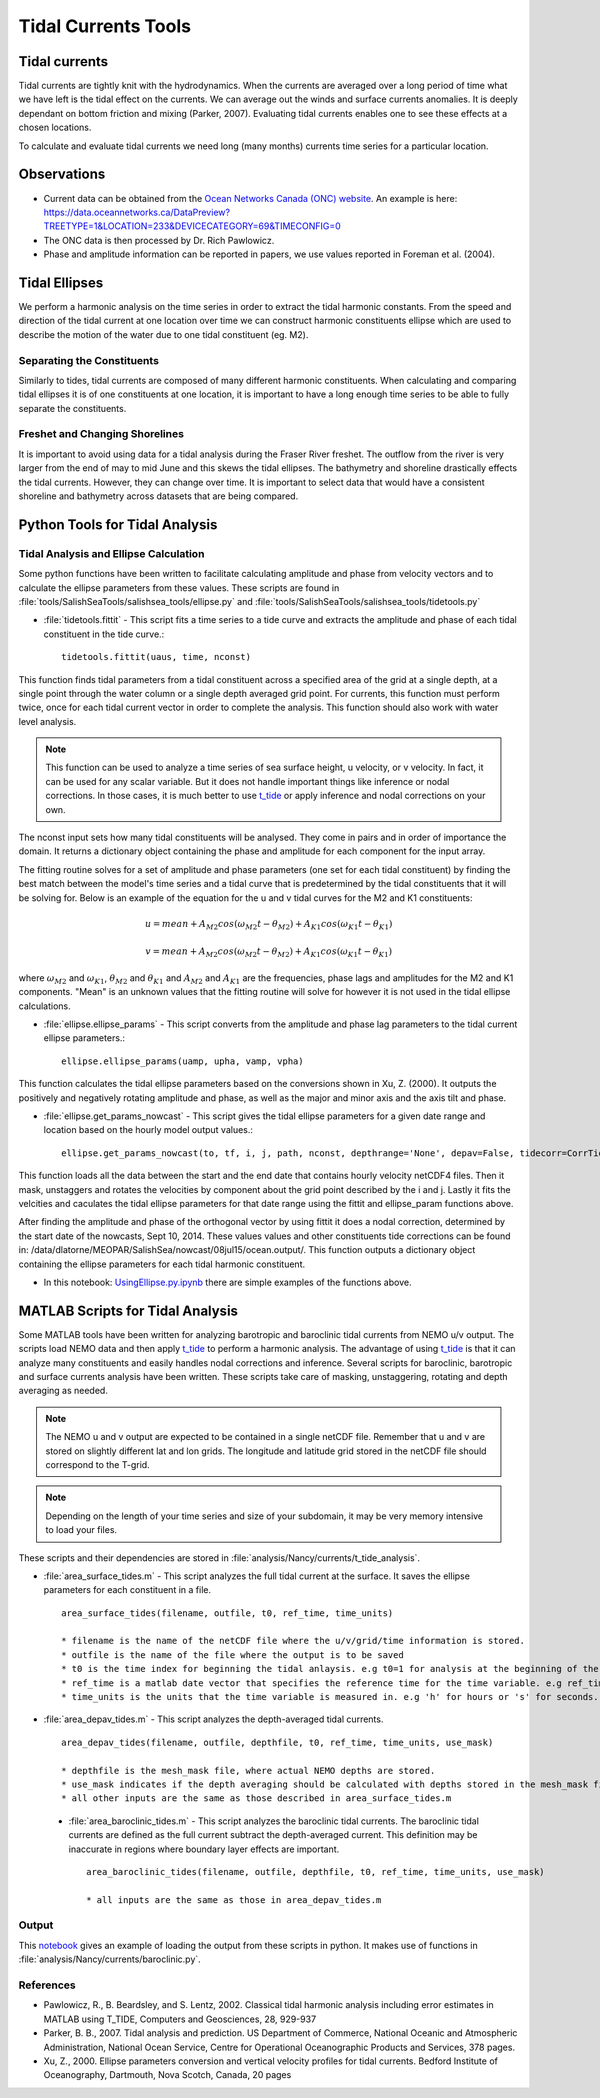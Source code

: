 .. _TidalCurrentsTools:

********************
Tidal Currents Tools
********************

Tidal currents
==============

Tidal currents are tightly knit with the hydrodynamics. When the currents are averaged over a long period of time what we have left is the tidal effect on the currents. We can average out the winds and surface currents anomalies. It is deeply dependant on bottom friction and mixing (Parker, 2007). Evaluating tidal currents enables one to see these effects at a chosen locations.

To calculate and evaluate tidal currents we need long (many months) currents time series for a particular location.


Observations
============

* Current data can be obtained from the `Ocean Networks Canada (ONC) website`_.
  An example is here:
  https://data.oceannetworks.ca/DataPreview?TREETYPE=1&LOCATION=233&DEVICECATEGORY=69&TIMECONFIG=0
* The ONC data is then processed by Dr. Rich Pawlowicz.
* Phase and amplitude information can be reported in papers, we use values reported in Foreman et al. (2004).

.. _Ocean Networks Canada (ONC) website: https://data.oceannetworks.ca/home


Tidal Ellipses
==============

We perform a harmonic analysis on the time series in order to extract the tidal harmonic constants. From the speed and direction of the tidal current at one location over time we can construct harmonic constituents ellipse which are used to describe the motion of the water due to one tidal constituent (eg. M2).


Separating the Constituents
---------------------------

Similarly to tides, tidal currents are composed of many different harmonic constituents. When calculating and comparing tidal ellipses it is of one constituents at one location, it is important to have a long enough time series to be able to fully separate the constituents.


Freshet and Changing Shorelines
-------------------------------

It is important to avoid using data for a tidal analysis during the Fraser River freshet. The outflow from the river is very larger from the end of may to mid June and this skews the tidal ellipses.
The bathymetry and shoreline drastically effects the tidal currents. However, they can change over time. It is important to select data that would have a consistent shoreline and bathymetry across datasets that are being compared.


Python Tools for Tidal Analysis
===============================

Tidal Analysis and Ellipse Calculation
--------------------------------------

Some python functions have been written to facilitate calculating amplitude and phase from velocity vectors and to calculate the ellipse parameters from these values. These scripts are found in :file:`tools/SalishSeaTools/salishsea_tools/ellipse.py` and :file:`tools/SalishSeaTools/salishsea_tools/tidetools.py`

* :file:`tidetools.fittit` - This script fits a time series to a tide curve and extracts the amplitude and phase of each tidal constituent in the tide curve.::

   tidetools.fittit(uaus, time, nconst)

This function finds tidal parameters from a tidal constituent across a specified area of the grid at a single depth, at a single point through the water column or a single depth averaged grid point. For currents, this function must perform twice, once for each tidal current vector in order to complete the analysis. This function should also work with water level analysis.

.. note::

   This function can be used to analyze a time series of sea surface height, u velocity, or v velocity. In fact, it can be used for any scalar variable. But it does not handle important things like inference or nodal corrections. In those cases, it is much better to use t_tide_ or apply inference and nodal corrections on your own.

.. _t_tide: https://www.eoas.ubc.ca/~rich/#T_Tide


The nconst input sets how many tidal constituents will be analysed. They come in pairs and in order of importance the domain. It returns a dictionary object containing the phase and amplitude for each component for the input array.

The fitting routine solves for a set of amplitude and phase parameters (one set for each tidal constituent) by finding the best match between the model's time series and a tidal curve that is predetermined by the tidal constituents that it will be solving for. Below is an example of the equation for the u and v tidal curves for the M2 and K1 constituents:

    	.. math::
	  u = mean + A_{M2}cos(\omega_{M2}t-\theta_{M2}) + A_{K1}cos(\omega_{K1}t-\theta_{K1})

	  v = mean + A_{M2}cos(\omega_{M2}t-\theta_{M2}) + A_{K1}cos(\omega_{K1}t-\theta_{K1})


where :math:`\omega_{M2}` and :math:`\omega_{K1}`, :math:`\theta_{M2}` and :math:`\theta_{K1}` and :math:`A_{M2}` and :math:`A_{K1}` are the frequencies, phase lags and amplitudes for the M2 and K1 components. "Mean" is an unknown values that the fitting routine will solve for however it is not used in the tidal ellipse calculations.

* :file:`ellipse.ellipse_params` - This script converts from the amplitude and phase lag parameters to the tidal current ellipse parameters.::

    ellipse.ellipse_params(uamp, upha, vamp, vpha)

This function calculates the tidal ellipse parameters based on the conversions shown in Xu, Z. (2000). It outputs the positively and negatively rotating amplitude and phase, as well as the major and minor axis and the axis tilt and phase.

* :file:`ellipse.get_params_nowcast` - This script gives the tidal ellipse parameters for a given date range and location based on the hourly model output values.::

    ellipse.get_params_nowcast(to, tf, i, j, path, nconst, depthrange='None', depav=False, tidecorr=CorrTides)

This function loads all the data between the start and the end date that contains hourly velocity netCDF4 files. Then it mask, unstaggers and rotates the velocities by component about the grid point described by the i and j. Lastly it fits the velcities and caculates the tidal ellipse parameters for that date range using the fittit and ellipse_param functions above.

After finding the amplitude and phase of the orthogonal vector by using fittit it does a nodal correction, determined by the start date of the nowcasts, Sept 10, 2014. These values values and other constituents tide corrections can be found in: /data/dlatorne/MEOPAR/SalishSea/nowcast/08jul15/ocean.output/.
This function outputs a dictionary object containing the ellipse parameters for each tidal harmonic constituent.

* In this notebook: `UsingEllipse.py.ipynb`_  there are simple examples of the functions above.

.. _UsingEllipse.py.ipynb: https://nbviewer.org/github/SalishSeaCast/analysis-muriel/blob/master/notebooks/TidalEllipses/UsingEllipse.py.ipynb


MATLAB Scripts for Tidal Analysis
===========================================

Some MATLAB tools have been written for analyzing barotropic and baroclinic tidal currents from NEMO u/v output.
The scripts load NEMO data and then apply t_tide_ to perform a harmonic analysis.
The advantage of using t_tide_ is that it can analyze many constituents and easily handles nodal corrections and inference.
Several scripts for baroclinic, barotropic and surface currents analysis have been written.
These scripts take care of masking, unstaggering, rotating and depth averaging as needed.

.. note::

    The NEMO u and v output are expected to be contained in a single netCDF file. Remember that u and v are stored on slightly different lat and lon grids. The longitude and latitude grid stored in the netCDF file should correspond to the T-grid.

.. note::

    Depending on the length of your time series and size of your subdomain, it may be very memory intensive to load your files.

These scripts and their dependencies are stored in :file:`analysis/Nancy/currents/t_tide_analysis`.

* :file:`area_surface_tides.m` - This script analyzes the full tidal current at the surface. It saves the ellipse parameters for each constituent in a file. ::

    area_surface_tides(filename, outfile, t0, ref_time, time_units)

    * filename is the name of the netCDF file where the u/v/grid/time information is stored.
    * outfile is the name of the file where the output is to be saved
    * t0 is the time index for beginning the tidal anlaysis. e.g t0=1 for analysis at the beginning of the time series or t0=241 to skip the first 240 records in the time series.
    * ref_time is a matlab date vector that specifies the reference time for the time variable. e.g ref_time=[2014 9 10] means that the time measurement in the netCDF file is measured relative to Sept 10, 2014.
    * time_units is the units that the time variable is measured in. e.g 'h' for hours or 's' for seconds.

* :file:`area_depav_tides.m` - This script analyzes the depth-averaged tidal currents. ::

    area_depav_tides(filename, outfile, depthfile, t0, ref_time, time_units, use_mask)

    * depthfile is the mesh_mask file, where actual NEMO depths are stored.
    * use_mask indicates if the depth averaging should be calculated with depths stored in the mesh_mask file (1) or with depths stored with u/v in the netCDF file
    * all other inputs are the same as those described in area_surface_tides.m

 * :file:`area_baroclinic_tides.m` - This script analyzes the baroclinic tidal currents. The baroclinic tidal currents are defined as the full current subtract the depth-averaged current. This definition may be inaccurate in regions where boundary layer effects are important. ::

    area_baroclinic_tides(filename, outfile, depthfile, t0, ref_time, time_units, use_mask)

    * all inputs are the same as those in area_depav_tides.m


Output
-------

This notebook_ gives an example of loading the output from these scripts in python. It makes use of functions in :file:`analysis/Nancy/currents/baroclinic.py`.

.. _notebook: https://nbviewer.org/github/SalishSeaCast/analysis/blob/master/Nancy/currents/Baroclinic%20Tides%20-%20CODAR%20region%20-%20phase%20and%20inclination.ipynb


References
----------

* Pawlowicz, R., B. Beardsley, and S. Lentz, 2002. Classical tidal harmonic analysis including error estimates in MATLAB using T_TIDE, Computers and Geosciences, 28, 929-937

* Parker, B. B., 2007. Tidal analysis and prediction. US Department of Commerce, National Oceanic and Atmospheric Administration, National Ocean Service, Centre for Operational Oceanographic Products and Services, 378 pages.

* Xu, Z., 2000. Ellipse parameters conversion and vertical velocity profiles for tidal currents. Bedford Institute of Oceanography, Dartmouth, Nova Scotch, Canada, 20 pages
